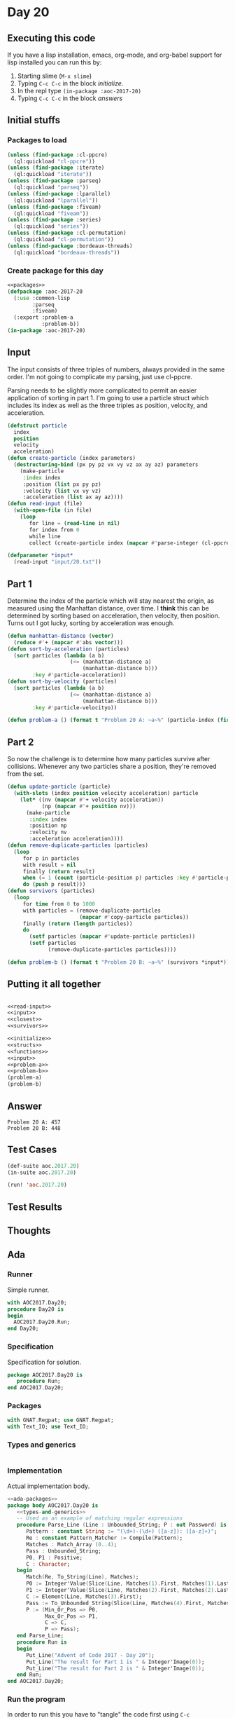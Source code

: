 #+STARTUP: indent contents
#+OPTIONS: num:nil toc:nil
* Day 20
** Executing this code
If you have a lisp installation, emacs, org-mode, and org-babel
support for lisp installed you can run this by:
1. Starting slime (=M-x slime=)
2. Typing =C-c C-c= in the block [[initialize][initialize]].
3. In the repl type =(in-package :aoc-2017-20)=
4. Typing =C-c C-c= in the block [[answers][answers]]
** Initial stuffs
*** Packages to load
#+NAME: packages
#+BEGIN_SRC lisp :results silent
  (unless (find-package :cl-ppcre)
    (ql:quickload "cl-ppcre"))
  (unless (find-package :iterate)
    (ql:quickload "iterate"))
  (unless (find-package :parseq)
    (ql:quickload "parseq"))
  (unless (find-package :lparallel)
    (ql:quickload "lparallel"))
  (unless (find-package :fiveam)
    (ql:quickload "fiveam"))
  (unless (find-package :series)
    (ql:quickload "series"))
  (unless (find-package :cl-permutation)
    (ql:quickload "cl-permutation"))
  (unless (find-package :bordeaux-threads)
    (ql:quickload "bordeaux-threads"))
#+END_SRC
*** Create package for this day
#+NAME: initialize
#+BEGIN_SRC lisp :noweb yes :results silent
  <<packages>>
  (defpackage :aoc-2017-20
    (:use :common-lisp
          :parseq
          :fiveam)
    (:export :problem-a
             :problem-b))
  (in-package :aoc-2017-20)
#+END_SRC
** Input
The input consists of three triples of numbers, always provided in the
same order. I'm not going to complicate my parsing, just use cl-ppcre.

Parsing needs to be slightly more complicated to permit an easier
application of sorting in part 1. I'm going to use a particle struct
which includes its index as well as the three triples as position,
velocity, and acceleration.
#+NAME: read-input
#+BEGIN_SRC lisp :results silent
  (defstruct particle
    index
    position
    velocity
    acceleration)
  (defun create-particle (index parameters)
    (destructuring-bind (px py pz vx vy vz ax ay az) parameters
      (make-particle
       :index index
       :position (list px py pz)
       :velocity (list vx vy vz)
       :acceleration (list ax ay az))))
  (defun read-input (file)
    (with-open-file (in file)
      (loop
         for line = (read-line in nil)
         for index from 0
         while line
         collect (create-particle index (mapcar #'parse-integer (cl-ppcre:all-matches-as-strings "-?[0-9]+" line))))))
#+END_SRC
#+NAME: input
#+BEGIN_SRC lisp :noweb yes :results silent
  (defparameter *input*
    (read-input "input/20.txt"))
#+END_SRC
** Part 1
Determine the index of the particle which will stay nearest the
origin, as measured using the Manhattan distance, over time. I *think*
this can be determined by sorting based on acceleration, then
velocity, then position. Turns out I got lucky, sorting by
acceleration was enough.
#+NAME: closest
#+BEGIN_SRC lisp :noweb yes :results silent
  (defun manhattan-distance (vector)
    (reduce #'+ (mapcar #'abs vector)))
  (defun sort-by-acceleration (particles)
    (sort particles (lambda (a b)
                      (<= (manhattan-distance a)
                          (manhattan-distance b)))
          :key #'particle-acceleration))
  (defun sort-by-velocity (particles)
    (sort particles (lambda (a b)
                      (<= (manhattan-distance a)
                          (manhattan-distance b)))
          :key #'particle-velocityo))
#+END_SRC
#+NAME: problem-a
#+BEGIN_SRC lisp :noweb yes :results silent
  (defun problem-a () (format t "Problem 20 A: ~a~%" (particle-index (first (sort-by-acceleration (copy-seq *input*))))))
#+END_SRC
** Part 2
So now the challenge is to determine how many particles survive after
collisions. Whenever any two particles share a position, they're
removed from the set.
#+NAME: survivors
#+BEGIN_SRC lisp :noweb yes :results silent
  (defun update-particle (particle)
    (with-slots (index position velocity acceleration) particle
      (let* ((nv (mapcar #'+ velocity acceleration))
             (np (mapcar #'+ position nv)))
        (make-particle
         :index index
         :position np
         :velocity nv
         :acceleration acceleration))))
  (defun remove-duplicate-particles (particles)
    (loop
       for p in particles
       with result = nil
       finally (return result)
       when (= 1 (count (particle-position p) particles :key #'particle-position :test #'equal))
       do (push p result)))
  (defun survivors (particles)
    (loop
       for time from 0 to 1000
       with particles = (remove-duplicate-particles
                         (mapcar #'copy-particle particles))
       finally (return (length particles))
       do
         (setf particles (mapcar #'update-particle particles))
         (setf particles
               (remove-duplicate-particles particles))))
#+END_SRC
#+NAME: problem-b
#+BEGIN_SRC lisp :noweb yes :results silent
  (defun problem-b () (format t "Problem 20 B: ~a~%" (survivors *input*)))
#+END_SRC
** Putting it all together
#+NAME: structs
#+BEGIN_SRC lisp :noweb yes :results silent

#+END_SRC
#+NAME: functions
#+BEGIN_SRC lisp :noweb yes :results silent
  <<read-input>>
  <<input>>
  <<closest>>
  <<survivors>>
#+END_SRC
#+NAME: answers
#+BEGIN_SRC lisp :results output :exports both :noweb yes :tangle no
  <<initialize>>
  <<structs>>
  <<functions>>
  <<input>>
  <<problem-a>>
  <<problem-b>>
  (problem-a)
  (problem-b)
#+END_SRC
** Answer
#+RESULTS: answers
: Problem 20 A: 457
: Problem 20 B: 448
** Test Cases
#+NAME: test-cases
#+BEGIN_SRC lisp :results output :exports both
  (def-suite aoc.2017.20)
  (in-suite aoc.2017.20)

  (run! 'aoc.2017.20)
#+END_SRC
** Test Results
#+RESULTS: test-cases
** Thoughts
** Ada
*** Runner
Simple runner.
#+BEGIN_SRC ada :tangle ada/day20.adb
  with AOC2017.Day20;
  procedure Day20 is
  begin
    AOC2017.Day20.Run;
  end Day20;
#+END_SRC
*** Specification
Specification for solution.
#+BEGIN_SRC ada :tangle ada/aoc2017-day20.ads
  package AOC2017.Day20 is
     procedure Run;
  end AOC2017.Day20;
#+END_SRC
*** Packages
#+NAME: ada-packages
#+BEGIN_SRC ada
  with GNAT.Regpat; use GNAT.Regpat;
  with Text_IO; use Text_IO;
#+END_SRC
*** Types and generics
#+NAME: types-and-generics
#+BEGIN_SRC ada

#+END_SRC
*** Implementation
Actual implementation body.
#+BEGIN_SRC ada :tangle ada/aoc2017-day20.adb
  <<ada-packages>>
  package body AOC2017.Day20 is
     <<types-and-generics>>
     -- Used as an example of matching regular expressions
     procedure Parse_Line (Line : Unbounded_String; P : out Password) is
        Pattern : constant String := "(\d+)-(\d+) ([a-z]): ([a-z]+)";
        Re : constant Pattern_Matcher := Compile(Pattern);
        Matches : Match_Array (0..4);
        Pass : Unbounded_String;
        P0, P1 : Positive;
        C : Character;
     begin
        Match(Re, To_String(Line), Matches);
        P0 := Integer'Value(Slice(Line, Matches(1).First, Matches(1).Last));
        P1 := Integer'Value(Slice(Line, Matches(2).First, Matches(2).Last));
        C := Element(Line, Matches(3).First);
        Pass := To_Unbounded_String(Slice(Line, Matches(4).First, Matches(4).Last));
        P := (Min_Or_Pos => P0,
              Max_Or_Pos => P1,
              C => C,
              P => Pass);
     end Parse_Line;
     procedure Run is
     begin
        Put_Line("Advent of Code 2017 - Day 20");
        Put_Line("The result for Part 1 is " & Integer'Image(0));
        Put_Line("The result for Part 2 is " & Integer'Image(0));
     end Run;
  end AOC2017.Day20;
#+END_SRC
*** Run the program
In order to run this you have to "tangle" the code first using =C-c
C-v C-t=.

#+BEGIN_SRC shell :tangle no :results output :exports both
  cd ada
  gnatmake day20
  ./day20
#+END_SRC

#+RESULTS:
